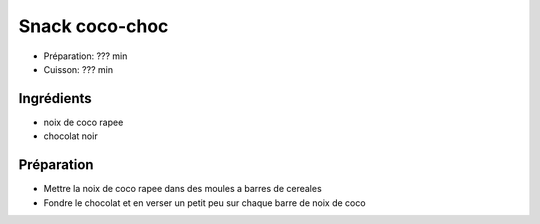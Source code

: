 .. index:: Snacks; ...coco-choc

.. index:: Noix de coco; Snack coco-choc
.. index:: Chocolat; Snack coco-choc

.. _cuisine_snack_coco_choc:

Snack coco-choc
###############

* Préparation: ??? min
* Cuisson: ??? min


Ingrédients
===========

.. todo:: essayer

* noix de coco rapee
* chocolat noir


Préparation
===========

* Mettre la noix de coco rapee dans des moules a barres de cereales
* Fondre le chocolat et en verser un petit peu sur chaque barre de noix de coco

